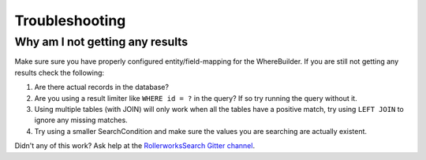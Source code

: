 Troubleshooting
===============

Why am I not getting any results
--------------------------------

Make sure sure you have properly configured entity/field-mapping for the
WhereBuilder. If you are still not getting any results check the following:

#. Are there actual records in the database?
#. Are you using a result limiter like ``WHERE id = ?`` in the query?
   If so try running the query without it.
#. Using multiple tables (with JOIN) will only work when all the tables
   have a positive match, try using ``LEFT JOIN`` to ignore any missing
   matches.
#. Try using a smaller SearchCondition and make sure the values you are
   searching are actually existent.

Didn't any of this work? Ask help at the `RollerworksSearch Gitter channel`_.

.. _`RollerworksSearch Gitter channel`: https://gitter.im/rollerworks/RollerworksSearch
.. _`Doctrine ORM`: http://www.doctrine-project.org/projects/orm.html
.. _`RollerworksSearch Doctrine ORM extension`: https://github.com/rollerworks/rollerworks-search-doctrine-orm
